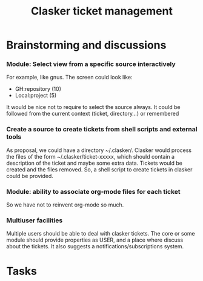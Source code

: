 #+title: Clasker ticket management
#+SEQ_TODO: TODO STARTED | DONE
#+SEQ_TODO: BUG | FIXED
#+TAGS: ARCHIVE(a) DAVAZP(d) RGRAU(r)
#+STARTUP: content odd hidestars

* Brainstorming and discussions
*** Module: Select view from a specific source interactively
    For example, like gnus. The screen could look like:
    
      * GH:repository (10)
      * Local:project (5)
        
    It would be nice not to require to select the source always. It
    could be followed from the current context (ticket, directory...)
    or remembered

*** Create a source to create tickets from shell scripts and external tools
    As proposal, we could have a directory ~/.clasker/. Clasker would
    process the files of the form ~/.clasker/ticket-xxxxx, which
    should contain a description of the ticket and maybe some extra
    data. Tickets would be created and the files removed. So, a shell
    script to create tickets in clasker could be provided.
    
*** Module: ability to associate org-mode files for each ticket
    So we have not to reinvent org-mode so much.
*** Multiuser facilities
    Multiple users should be able to deal with clasker tickets. The
    core or some module should provide properties as USER, and a place
    where discuss about the tickets. It also suggests a
    notifications/subscriptions system.


* Tasks
